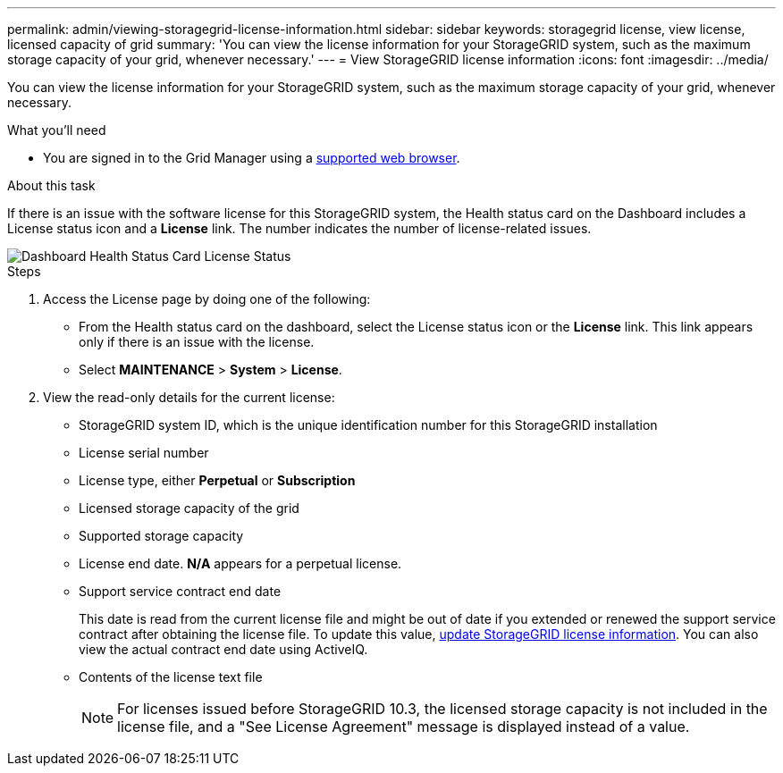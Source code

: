 ---
permalink: admin/viewing-storagegrid-license-information.html
sidebar: sidebar
keywords: storagegrid license, view license, licensed capacity of grid
summary: 'You can view the license information for your StorageGRID system, such as the maximum storage capacity of your grid, whenever necessary.'
---
= View StorageGRID license information
:icons: font
:imagesdir: ../media/

[.lead]
You can view the license information for your StorageGRID system, such as the maximum storage capacity of your grid, whenever necessary.

.What you'll need

* You are signed in to the Grid Manager using a xref:../admin/web-browser-requirements.adoc[supported web browser].

.About this task
If there is an issue with the software license for this StorageGRID system, the Health status card on the Dashboard includes a License status icon and a *License* link. The number indicates the number of license-related issues.

image::../media/dashboard_health_panel_license_status.png[Dashboard Health Status Card License Status]

.Steps

. Access the License page by doing one of the following:

* From the Health status card on the dashboard, select the License status icon or the *License* link. This link appears only if there is an issue with the license.
* Select *MAINTENANCE* > *System* > *License*.

. View the read-only details for the current license:
+
* StorageGRID system ID, which is the unique identification number for this StorageGRID installation
* License serial number
* License type, either *Perpetual* or *Subscription*
* Licensed storage capacity of the grid
* Supported storage capacity
* License end date. *N/A* appears for a perpetual license.
* Support service contract end date
+
This date is read from the current license file and might be out of date if you extended or renewed the support service contract after obtaining the license file. To update this value, xref:updating-storagegrid-license-information.adoc[update StorageGRID license information]. You can also view the actual contract end date using ActiveIQ.

* Contents of the license text file
+
NOTE: For licenses issued before StorageGRID 10.3, the licensed storage capacity is not included in the license file, and a "See License Agreement" message is displayed instead of a value.

